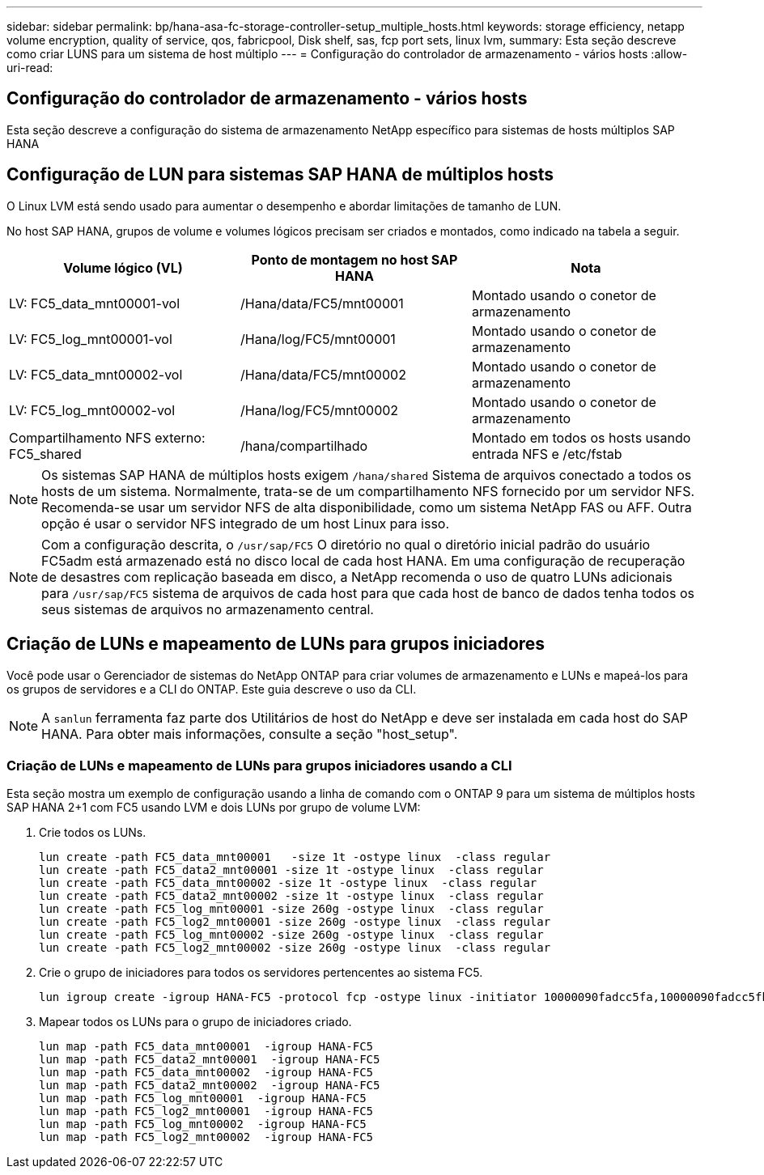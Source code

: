 ---
sidebar: sidebar 
permalink: bp/hana-asa-fc-storage-controller-setup_multiple_hosts.html 
keywords: storage efficiency, netapp volume encryption, quality of service, qos, fabricpool, Disk shelf, sas, fcp port sets, linux lvm, 
summary: Esta seção descreve como criar LUNS para um sistema de host múltiplo 
---
= Configuração do controlador de armazenamento - vários hosts
:allow-uri-read: 




== Configuração do controlador de armazenamento - vários hosts

[role="lead"]
Esta seção descreve a configuração do sistema de armazenamento NetApp específico para sistemas de hosts múltiplos SAP HANA



== Configuração de LUN para sistemas SAP HANA de múltiplos hosts

O Linux LVM está sendo usado para aumentar o desempenho e abordar limitações de tamanho de LUN.

No host SAP HANA, grupos de volume e volumes lógicos precisam ser criados e montados, como indicado na tabela a seguir.

|===
| Volume lógico (VL) | Ponto de montagem no host SAP HANA | Nota 


| LV: FC5_data_mnt00001-vol | /Hana/data/FC5/mnt00001 | Montado usando o conetor de armazenamento 


| LV: FC5_log_mnt00001-vol | /Hana/log/FC5/mnt00001 | Montado usando o conetor de armazenamento 


| LV: FC5_data_mnt00002-vol | /Hana/data/FC5/mnt00002 | Montado usando o conetor de armazenamento 


| LV: FC5_log_mnt00002-vol | /Hana/log/FC5/mnt00002 | Montado usando o conetor de armazenamento 


| Compartilhamento NFS externo: FC5_shared | /hana/compartilhado | Montado em todos os hosts usando entrada NFS e /etc/fstab 
|===

NOTE: Os sistemas SAP HANA de múltiplos hosts exigem  `/hana/shared` Sistema de arquivos conectado a todos os hosts de um sistema. Normalmente, trata-se de um compartilhamento NFS fornecido por um servidor NFS. Recomenda-se usar um servidor NFS de alta disponibilidade, como um sistema NetApp FAS ou AFF. Outra opção é usar o servidor NFS integrado de um host Linux para isso.


NOTE: Com a configuração descrita, o  `/usr/sap/FC5` O diretório no qual o diretório inicial padrão do usuário FC5adm está armazenado está no disco local de cada host HANA. Em uma configuração de recuperação de desastres com replicação baseada em disco, a NetApp recomenda o uso de quatro LUNs adicionais para  `/usr/sap/FC5` sistema de arquivos de cada host para que cada host de banco de dados tenha todos os seus sistemas de arquivos no armazenamento central.



== Criação de LUNs e mapeamento de LUNs para grupos iniciadores

Você pode usar o Gerenciador de sistemas do NetApp ONTAP para criar volumes de armazenamento e LUNs e mapeá-los para os grupos de servidores e a CLI do ONTAP. Este guia descreve o uso da CLI.


NOTE: A `sanlun` ferramenta faz parte dos Utilitários de host do NetApp e deve ser instalada em cada host do SAP HANA. Para obter mais informações, consulte a seção "host_setup".



=== Criação de LUNs e mapeamento de LUNs para grupos iniciadores usando a CLI

Esta seção mostra um exemplo de configuração usando a linha de comando com o ONTAP 9 para um sistema de múltiplos hosts SAP HANA 2+1 com FC5 usando LVM e dois LUNs por grupo de volume LVM:

. Crie todos os LUNs.
+
....
lun create -path FC5_data_mnt00001   -size 1t -ostype linux  -class regular
lun create -path FC5_data2_mnt00001 -size 1t -ostype linux  -class regular
lun create -path FC5_data_mnt00002 -size 1t -ostype linux  -class regular
lun create -path FC5_data2_mnt00002 -size 1t -ostype linux  -class regular
lun create -path FC5_log_mnt00001 -size 260g -ostype linux  -class regular
lun create -path FC5_log2_mnt00001 -size 260g -ostype linux  -class regular
lun create -path FC5_log_mnt00002 -size 260g -ostype linux  -class regular
lun create -path FC5_log2_mnt00002 -size 260g -ostype linux  -class regular
....
. Crie o grupo de iniciadores para todos os servidores pertencentes ao sistema FC5.
+
....
lun igroup create -igroup HANA-FC5 -protocol fcp -ostype linux -initiator 10000090fadcc5fa,10000090fadcc5fb,10000090fadcc5c1,10000090fadcc5c2,10000090fadcc5c3,10000090fadcc5c4 -vserver svm1
....
. Mapear todos os LUNs para o grupo de iniciadores criado.
+
....
lun map -path FC5_data_mnt00001  -igroup HANA-FC5
lun map -path FC5_data2_mnt00001  -igroup HANA-FC5
lun map -path FC5_data_mnt00002  -igroup HANA-FC5
lun map -path FC5_data2_mnt00002  -igroup HANA-FC5
lun map -path FC5_log_mnt00001  -igroup HANA-FC5
lun map -path FC5_log2_mnt00001  -igroup HANA-FC5
lun map -path FC5_log_mnt00002  -igroup HANA-FC5
lun map -path FC5_log2_mnt00002  -igroup HANA-FC5
....

